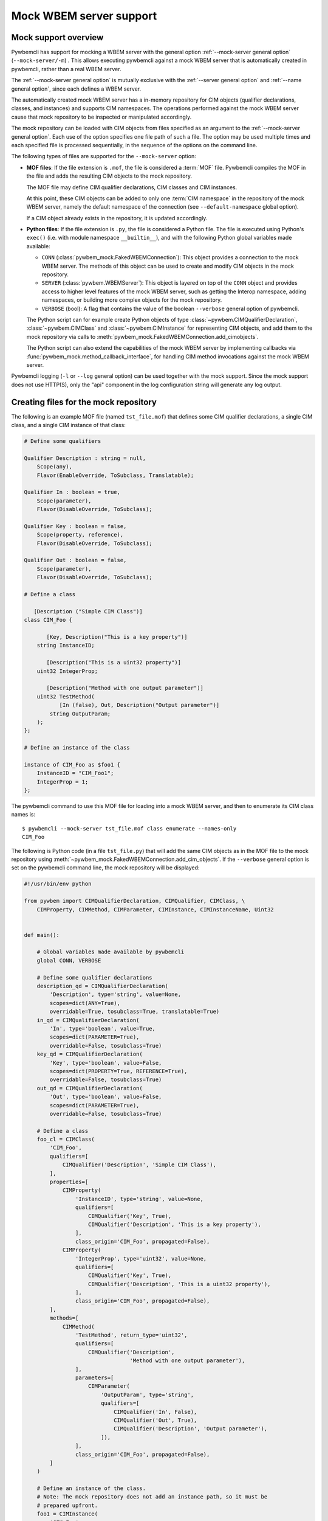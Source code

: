 .. index:: pair: Mock WBEM server support; server mock

.. _`Mock WBEM server support`:

Mock WBEM server support
========================

.. _`Mock support overview`:

Mock support overview
---------------------

Pywbemcli has support for mocking a WBEM server with the general option
:ref:`--mock-server general option` (``--mock-server/-m``) . This allows
executing pywbemcli against a mock WBEM server that is automatically created in
pywbemcli, rather than a real WBEM server.

The :ref:`--mock-server general option` is mutually exclusive with the
:ref:`--server general option` and :ref:`--name general option`, since each
defines a WBEM server.

The automatically created mock WBEM server has a in-memory repository for
CIM objects (qualifier declarations, classes, and instances) and supports
CIM namespaces. The operations performed against the mock WBEM server cause
that mock repository to be inspected or manipulated accordingly.

The mock repository can be loaded with CIM objects from files specified as an
argument to the :ref:`--mock-server general option`. Each use of the option
specifies one file path of such a file. The option may be used multiple times
and each specified file is processed sequentially, in the sequence of the
options on the command line.

The following types of files are supported for the ``--mock-server`` option:

.. index:: pair: MOF; server mock
.. index:: pair: compile_string(); mock setup methods

* **MOF files**: If the file extension is ``.mof``, the file is considered a
  :term:`MOF` file. Pywbemcli compiles the MOF in the file and adds the
  resulting CIM objects to the mock repository.

  The MOF file may define CIM qualifier declarations, CIM classes and CIM
  instances.

  At this point, these CIM objects can be added to only one
  :term:`CIM namespace` in the repository of the mock WBEM server, namely the
  default namespace of the connection (see ``--default-namespace`` global
  option).

  If a CIM object already exists in the repository, it is updated accordingly.

.. index:: triple: Python files; server mock; add_cimobjects()

* **Python files**: If the file extension is ``.py``, the file is considered
  a Python file. The file is executed using Python's ``exec()`` (i.e. with
  module namespace ``__builtin__``), and with the following Python global
  variables made available:

  * ``CONN`` (:class:`pywbem_mock.FakedWBEMConnection`):
    This object provides a connection to the mock WBEM server. The methods
    of this object can be used to create and modify CIM objects in the
    mock repository.

  * ``SERVER`` (:class:`pywbem.WBEMServer`):
    This object is layered on top of the ``CONN`` object and provides access
    to higher level features of the mock WBEM server, such as getting the
    Interop namespace, adding namespaces, or building more complex objects
    for the mock repository.

  * ``VERBOSE`` (bool):
    A flag that contains the value of the boolean ``--verbose`` general
    option of pywbemcli.

  The Python script can for example create Python objects of type
  :class:`~pywbem.CIMQualifierDeclaration`, :class:`~pywbem.CIMClass` and
  :class:`~pywbem.CIMInstance` for representing CIM objects, and add them to
  the mock repository via calls to
  :meth:`pywbem_mock.FakedWBEMConnection.add_cimobjects`.

  The Python script can also extend the capabilities of the mock WBEM server
  by implementing callbacks via :func:`pywbem_mock.method_callback_interface`,
  for handling CIM method invocations against the mock WBEM server.

Pywbemcli logging (``-l`` or ``--log`` general option) can be used together
with the mock support. Since the mock support does not use HTTP(S), only the
"api" component in the log configuration string will generate any log output.

.. index::
    pair: Creating files for mock repository; server mock
    pair: MOF; server mock

.. _`Creating files for the mock repository`:

Creating files for the mock repository
---------------------------------------

The following is an example MOF file (named ``tst_file.mof``) that defines some
CIM qualifier declarations, a single CIM class, and a single CIM instance of
that class:

.. code-block:: text

    # Define some qualifiers

    Qualifier Description : string = null,
        Scope(any),
        Flavor(EnableOverride, ToSubclass, Translatable);

    Qualifier In : boolean = true,
        Scope(parameter),
        Flavor(DisableOverride, ToSubclass);

    Qualifier Key : boolean = false,
        Scope(property, reference),
        Flavor(DisableOverride, ToSubclass);

    Qualifier Out : boolean = false,
        Scope(parameter),
        Flavor(DisableOverride, ToSubclass);

    # Define a class

       [Description ("Simple CIM Class")]
    class CIM_Foo {

           [Key, Description("This is a key property")]
        string InstanceID;

           [Description("This is a uint32 property")]
        uint32 IntegerProp;

           [Description("Method with one output parameter")]
        uint32 TestMethod(
               [In (false), Out, Description("Output parameter")]
            string OutputParam;
        );
    };

    # Define an instance of the class

    instance of CIM_Foo as $foo1 {
        InstanceID = "CIM_Foo1";
        IntegerProp = 1;
    };

The pywbemcli command to use this MOF file for loading into a mock WBEM server,
and then to enumerate its CIM class names is::

    $ pywbemcli --mock-server tst_file.mof class enumerate --names-only
    CIM_Foo


.. index:: pair: add_cim_objects(); mock setup methods

The following is Python code (in a file ``tst_file.py``) that will add the same
CIM objects as in the MOF file to the mock repository using
:meth:`~pywbem_mock.FakedWBEMConnection.add_cim_objects`. If the ``--verbose``
general option is set on the pywbemcli command line, the mock repository will
be displayed:

.. code-block:: python

    #!/usr/bin/env python

    from pywbem import CIMQualifierDeclaration, CIMQualifier, CIMClass, \
        CIMProperty, CIMMethod, CIMParameter, CIMInstance, CIMInstanceName, Uint32


    def main():

        # Global variables made available by pywbemcli
        global CONN, VERBOSE

        # Define some qualifier declarations
        description_qd = CIMQualifierDeclaration(
            'Description', type='string', value=None,
            scopes=dict(ANY=True),
            overridable=True, tosubclass=True, translatable=True)
        in_qd = CIMQualifierDeclaration(
            'In', type='boolean', value=True,
            scopes=dict(PARAMETER=True),
            overridable=False, tosubclass=True)
        key_qd = CIMQualifierDeclaration(
            'Key', type='boolean', value=False,
            scopes=dict(PROPERTY=True, REFERENCE=True),
            overridable=False, tosubclass=True)
        out_qd = CIMQualifierDeclaration(
            'Out', type='boolean', value=False,
            scopes=dict(PARAMETER=True),
            overridable=False, tosubclass=True)

        # Define a class
        foo_cl = CIMClass(
            'CIM_Foo',
            qualifiers=[
                CIMQualifier('Description', 'Simple CIM Class'),
            ],
            properties=[
                CIMProperty(
                    'InstanceID', type='string', value=None,
                    qualifiers=[
                        CIMQualifier('Key', True),
                        CIMQualifier('Description', 'This is a key property'),
                    ],
                    class_origin='CIM_Foo', propagated=False),
                CIMProperty(
                    'IntegerProp', type='uint32', value=None,
                    qualifiers=[
                        CIMQualifier('Key', True),
                        CIMQualifier('Description', 'This is a uint32 property'),
                    ],
                    class_origin='CIM_Foo', propagated=False),
            ],
            methods=[
                CIMMethod(
                    'TestMethod', return_type='uint32',
                    qualifiers=[
                        CIMQualifier('Description',
                                     'Method with one output parameter'),
                    ],
                    parameters=[
                        CIMParameter(
                            'OutputParam', type='string',
                            qualifiers=[
                                CIMQualifier('In', False),
                                CIMQualifier('Out', True),
                                CIMQualifier('Description', 'Output parameter'),
                            ]),
                    ],
                    class_origin='CIM_Foo', propagated=False),
            ]
        )

        # Define an instance of the class.
        # Note: The mock repository does not add an instance path, so it must be
        # prepared upfront.
        foo1 = CIMInstance(
            'CIM_Foo',
            path=CIMInstanceName(
                'CIM_Foo', keybindings=dict(InstanceID="CIM_Foo1")),
            properties=[
                CIMProperty('InstanceID', value="CIM_Foo1"),
                CIMProperty('IntegerProp', value=Uint32(1)),
            ])

        # Add the CIM objects to the mock repository
        CONN.add_cimobjects([
            description_qd, in_qd, key_qd, out_qd,
            foo_cl,
            foo1,
        ])

        if VERBOSE:
            CONN.display_repository()


    if __name__ == '__builtin__':
        main()

As you can see, adding CIM objects with a MOF file is more compact, but of
course the Python script can contain logic, and it provides for
implementing CIM method calls via callbacks.

It is possible to mix MOF files and Python scripts by specifying the
``--mock-server`` option multiple times.

The pywbemcli command to use this Python file for loading into a mock WBEM
server, and then to enumerate its CIM class names is::

    $ pywbemcli --mock-server tst_file.py class enumerate --names-only
    CIM_Foo
